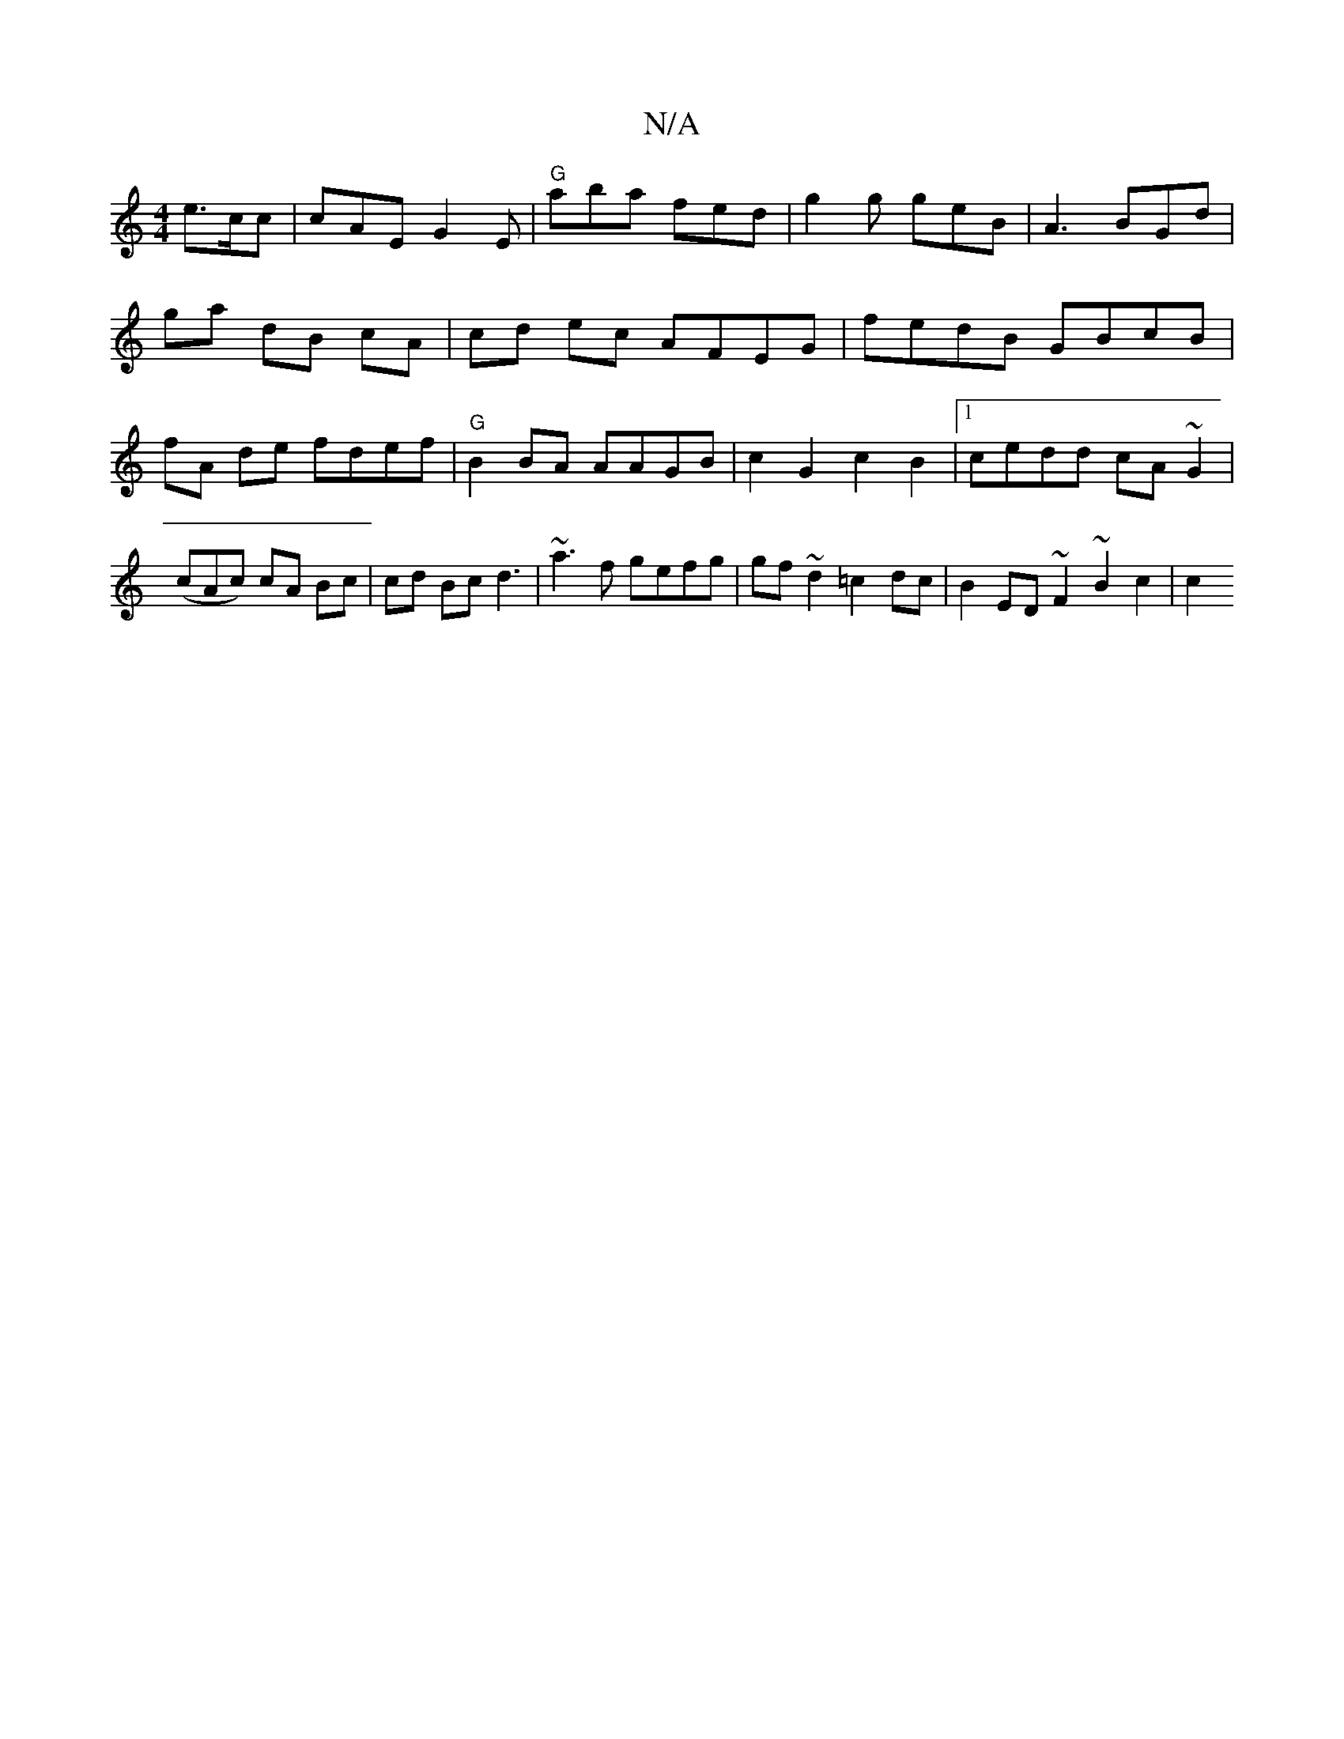 X:1
T:N/A
M:4/4
R:N/A
K:Cmajor
e3/2c/2c | cAE G2E | "G"aba fed|g2g geB|A3 BGd|
ga dB cA | cd ec AFEG | fedB GBcB | fA de fdef | "G"B2 BA AAGB | c2G2c2B2 |[1 cedd cA~G2 | (cAc) cA Bc|cd Bc d3 | ~a3f gefg|gf~d2 =c2dc|B2ED ~F2~B2c2|c2